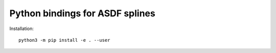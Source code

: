 Python bindings for ASDF splines
================================

Installation::

    python3 -m pip install -e . --user
